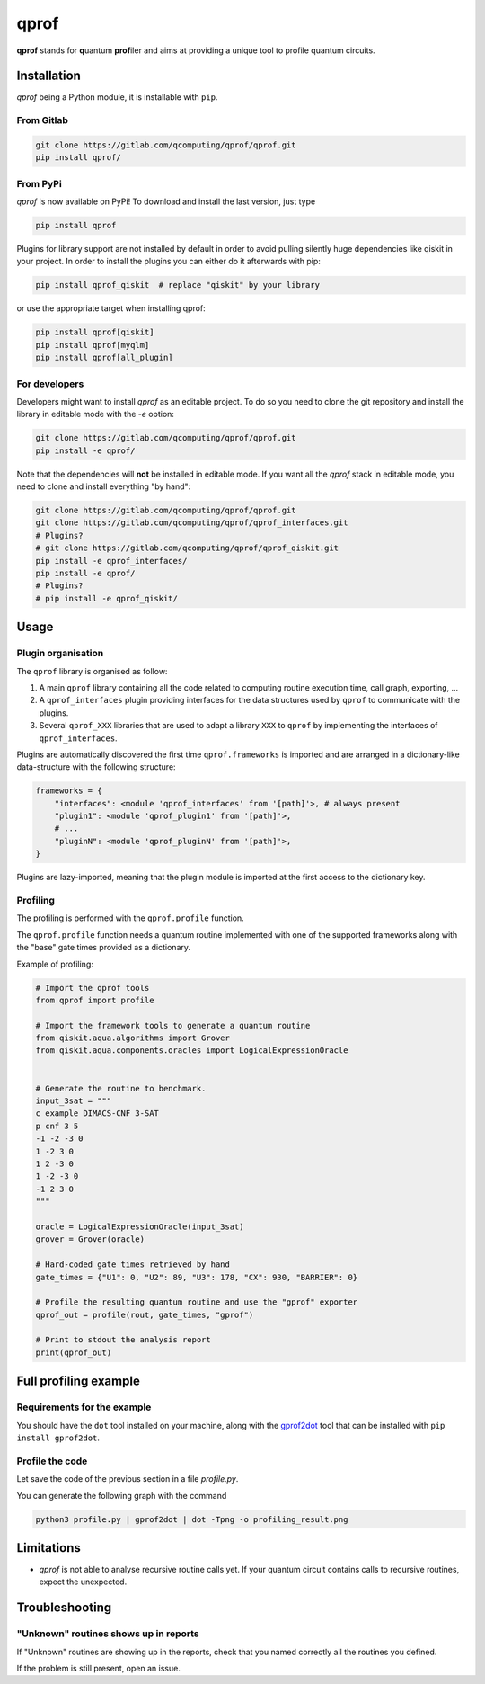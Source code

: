 **qprof**
=========

**qprof** stands for **q**\ uantum **prof**\ iler and aims at providing a
unique tool to profile quantum circuits.

Installation
------------

*qprof* being a Python module, it is installable with ``pip``.

From Gitlab
~~~~~~~~~~~

.. code:: bash

   git clone https://gitlab.com/qcomputing/qprof/qprof.git
   pip install qprof/

From PyPi
~~~~~~~~~

*qprof* is now available on PyPi! To download and install the last version, just
type

.. code:: bash

   pip install qprof

Plugins for library support are not installed by default in order to avoid pulling
silently huge dependencies like qiskit in your project. In order to install the plugins
you can either do it afterwards with pip:

.. code:: bash

   pip install qprof_qiskit  # replace "qiskit" by your library

or use the appropriate target when installing qprof:

.. code:: bash

   pip install qprof[qiskit]
   pip install qprof[myqlm]
   pip install qprof[all_plugin]

For developers
~~~~~~~~~~~~~~

Developers might want to install *qprof* as an editable project.
To do so you need to clone the git repository and install the library in
editable mode with the `-e` option:

.. code:: bash

   git clone https://gitlab.com/qcomputing/qprof/qprof.git
   pip install -e qprof/

Note that the dependencies will **not** be installed in editable mode. If you want
all the *qprof* stack in editable mode, you need to clone and install everything
"by hand":

.. code:: bash

   git clone https://gitlab.com/qcomputing/qprof/qprof.git
   git clone https://gitlab.com/qcomputing/qprof/qprof_interfaces.git
   # Plugins?
   # git clone https://gitlab.com/qcomputing/qprof/qprof_qiskit.git
   pip install -e qprof_interfaces/
   pip install -e qprof/
   # Plugins?
   # pip install -e qprof_qiskit/

Usage
-----

Plugin organisation
~~~~~~~~~~~~~~~~~~~

The ``qprof`` library is organised as follow:

#. A main ``qprof`` library containing all the code related to computing routine
   execution time, call graph, exporting, ...
#. A ``qprof_interfaces`` plugin providing interfaces for the data structures used
   by ``qprof`` to communicate with the plugins.
#. Several ``qprof_XXX`` libraries that are used to adapt a library ``XXX`` to
   ``qprof`` by implementing the interfaces of ``qprof_interfaces``.

Plugins are automatically discovered the first time ``qprof.frameworks`` is imported
and are arranged in a dictionary-like data-structure with the following structure:

.. code:: python

    frameworks = {
        "interfaces": <module 'qprof_interfaces' from '[path]'>, # always present
        "plugin1": <module 'qprof_plugin1' from '[path]'>,
        # ...
        "pluginN": <module 'qprof_pluginN' from '[path]'>,
    }

Plugins are lazy-imported, meaning that the plugin module is imported at the
first access to the dictionary key.

Profiling
~~~~~~~~~

The profiling is performed with the ``qprof.profile`` function.

The ``qprof.profile`` function needs a quantum routine implemented with one of the
supported frameworks along with the "base" gate times provided as a dictionary.

Example of profiling:

.. code:: python

    # Import the qprof tools
    from qprof import profile

    # Import the framework tools to generate a quantum routine
    from qiskit.aqua.algorithms import Grover
    from qiskit.aqua.components.oracles import LogicalExpressionOracle


    # Generate the routine to benchmark.
    input_3sat = """
    c example DIMACS-CNF 3-SAT
    p cnf 3 5
    -1 -2 -3 0
    1 -2 3 0
    1 2 -3 0
    1 -2 -3 0
    -1 2 3 0
    """

    oracle = LogicalExpressionOracle(input_3sat)
    grover = Grover(oracle)

    # Hard-coded gate times retrieved by hand
    gate_times = {"U1": 0, "U2": 89, "U3": 178, "CX": 930, "BARRIER": 0}

    # Profile the resulting quantum routine and use the "gprof" exporter
    qprof_out = profile(rout, gate_times, "gprof")

    # Print to stdout the analysis report
    print(qprof_out)

Full profiling example
----------------------

Requirements for the example
~~~~~~~~~~~~~~~~~~~~~~~~~~~~

You should have the ``dot`` tool installed on your machine, along with the
`gprof2dot <https://github.com/jrfonseca/gprof2dot>`_ tool that can be installed
with ``pip install gprof2dot``.

Profile the code
~~~~~~~~~~~~~~~~

Let save the code of the previous section in a file `profile.py`.

You can generate the following graph with the command

.. code:: bash

    python3 profile.py | gprof2dot | dot -Tpng -o profiling_result.png

.. image:: docs/images/profile_result.png


Limitations
-----------

* *qprof* is not able to analyse recursive routine calls yet. If your quantum circuit
  contains calls to recursive routines, expect the unexpected.

Troubleshooting
---------------

"Unknown" routines shows up in reports
~~~~~~~~~~~~~~~~~~~~~~~~~~~~~~~~~~~~~~

If "Unknown" routines are showing up in the reports, check that you named
correctly all the routines you defined.

If the problem is still present, open an issue.
